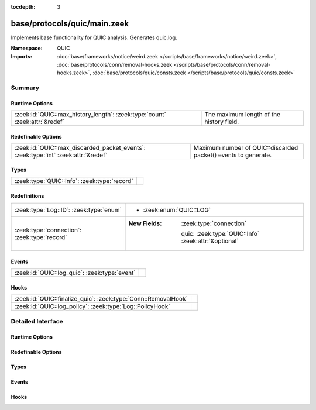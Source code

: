 :tocdepth: 3

base/protocols/quic/main.zeek
=============================
.. zeek:namespace:: QUIC

Implements base functionality for QUIC analysis. Generates quic.log.

:Namespace: QUIC
:Imports: :doc:`base/frameworks/notice/weird.zeek </scripts/base/frameworks/notice/weird.zeek>`, :doc:`base/protocols/conn/removal-hooks.zeek </scripts/base/protocols/conn/removal-hooks.zeek>`, :doc:`base/protocols/quic/consts.zeek </scripts/base/protocols/quic/consts.zeek>`

Summary
~~~~~~~
Runtime Options
###############
=========================================================================== ========================================
:zeek:id:`QUIC::max_history_length`: :zeek:type:`count` :zeek:attr:`&redef` The maximum length of the history field.
=========================================================================== ========================================

Redefinable Options
###################
================================================================================== ==============================================================
:zeek:id:`QUIC::max_discarded_packet_events`: :zeek:type:`int` :zeek:attr:`&redef` Maximum number of QUIC::discarded packet() events to generate.
================================================================================== ==============================================================

Types
#####
============================================ =
:zeek:type:`QUIC::Info`: :zeek:type:`record` 
============================================ =

Redefinitions
#############
============================================ ======================================================
:zeek:type:`Log::ID`: :zeek:type:`enum`      
                                             
                                             * :zeek:enum:`QUIC::LOG`
:zeek:type:`connection`: :zeek:type:`record` 
                                             
                                             :New Fields: :zeek:type:`connection`
                                             
                                               quic: :zeek:type:`QUIC::Info` :zeek:attr:`&optional`
============================================ ======================================================

Events
######
============================================= =
:zeek:id:`QUIC::log_quic`: :zeek:type:`event` 
============================================= =

Hooks
#####
============================================================== =
:zeek:id:`QUIC::finalize_quic`: :zeek:type:`Conn::RemovalHook` 
:zeek:id:`QUIC::log_policy`: :zeek:type:`Log::PolicyHook`      
============================================================== =


Detailed Interface
~~~~~~~~~~~~~~~~~~
Runtime Options
###############
.. zeek:id:: QUIC::max_history_length
   :source-code: base/protocols/quic/main.zeek 80 80

   :Type: :zeek:type:`count`
   :Attributes: :zeek:attr:`&redef`
   :Default: ``100``

   The maximum length of the history field.

Redefinable Options
###################
.. zeek:id:: QUIC::max_discarded_packet_events
   :source-code: base/protocols/quic/main.zeek 84 84

   :Type: :zeek:type:`int`
   :Attributes: :zeek:attr:`&redef`
   :Default: ``100``

   Maximum number of QUIC::discarded packet() events to generate.
   Set to 0 for unlimited, -1 for disabled.

Types
#####
.. zeek:type:: QUIC::Info
   :source-code: base/protocols/quic/main.zeek 13 71

   :Type: :zeek:type:`record`


   .. zeek:field:: ts :zeek:type:`time` :zeek:attr:`&log`

      Timestamp of first QUIC packet for this entry.


   .. zeek:field:: uid :zeek:type:`string` :zeek:attr:`&log`

      Unique ID for the connection.


   .. zeek:field:: id :zeek:type:`conn_id` :zeek:attr:`&log`

      The connection's 4-tuple of endpoint addresses/ports.


   .. zeek:field:: version :zeek:type:`string` :zeek:attr:`&log`

      QUIC version as found in the first INITIAL packet from
      the client. This will often be "1" or "quicv2", but see
      the :zeek:see:`QUIC::version_strings` table for details.


   .. zeek:field:: client_initial_dcid :zeek:type:`string` :zeek:attr:`&log` :zeek:attr:`&optional`

      First Destination Connection ID used by client. This is
      random and unpredictable, but used for packet protection
      by client and server.


   .. zeek:field:: client_scid :zeek:type:`string` :zeek:attr:`&log` :zeek:attr:`&optional`

      Client's Source Connection ID from the first INITIAL packet.


   .. zeek:field:: server_scid :zeek:type:`string` :zeek:attr:`&log` :zeek:attr:`&optional`

      Server chosen Connection ID usually from server's first
      INITIAL packet. This is to be used by the client in
      subsequent packets.


   .. zeek:field:: server_name :zeek:type:`string` :zeek:attr:`&log` :zeek:attr:`&optional`

      Server name extracted from SNI extension in ClientHello
      packet if available.


   .. zeek:field:: client_protocol :zeek:type:`string` :zeek:attr:`&log` :zeek:attr:`&optional`

      First protocol extracted from ALPN extension in ClientHello
      packet if available.


   .. zeek:field:: history :zeek:type:`string` :zeek:attr:`&log` :zeek:attr:`&default` = ``""`` :zeek:attr:`&optional`

      QUIC history.
      
      Letters have the following meaning with client-sent
      letters being capitalized:
      
      ======  ====================================================
      Letter  Meaning
      ======  ====================================================
      I       INIT packet
      H       HANDSHAKE packet
      Z       0RTT packet
      R       RETRY packet
      C       CONNECTION_CLOSE packet
      S       SSL Client/Server Hello
      U       Unfamiliar QUIC version
      X       Discarded packet after successful decryption of INITIAL packets.
      ======  ====================================================


   .. zeek:field:: history_state :zeek:type:`vector` of :zeek:type:`string`


   .. zeek:field:: logged :zeek:type:`bool` :zeek:attr:`&default` = ``F`` :zeek:attr:`&optional`



Events
######
.. zeek:id:: QUIC::log_quic
   :source-code: base/protocols/quic/main.zeek 73 73

   :Type: :zeek:type:`event` (rec: :zeek:type:`QUIC::Info`)


Hooks
#####
.. zeek:id:: QUIC::finalize_quic
   :source-code: base/protocols/quic/main.zeek 246 252

   :Type: :zeek:type:`Conn::RemovalHook`


.. zeek:id:: QUIC::log_policy
   :source-code: base/protocols/quic/main.zeek 75 75

   :Type: :zeek:type:`Log::PolicyHook`



